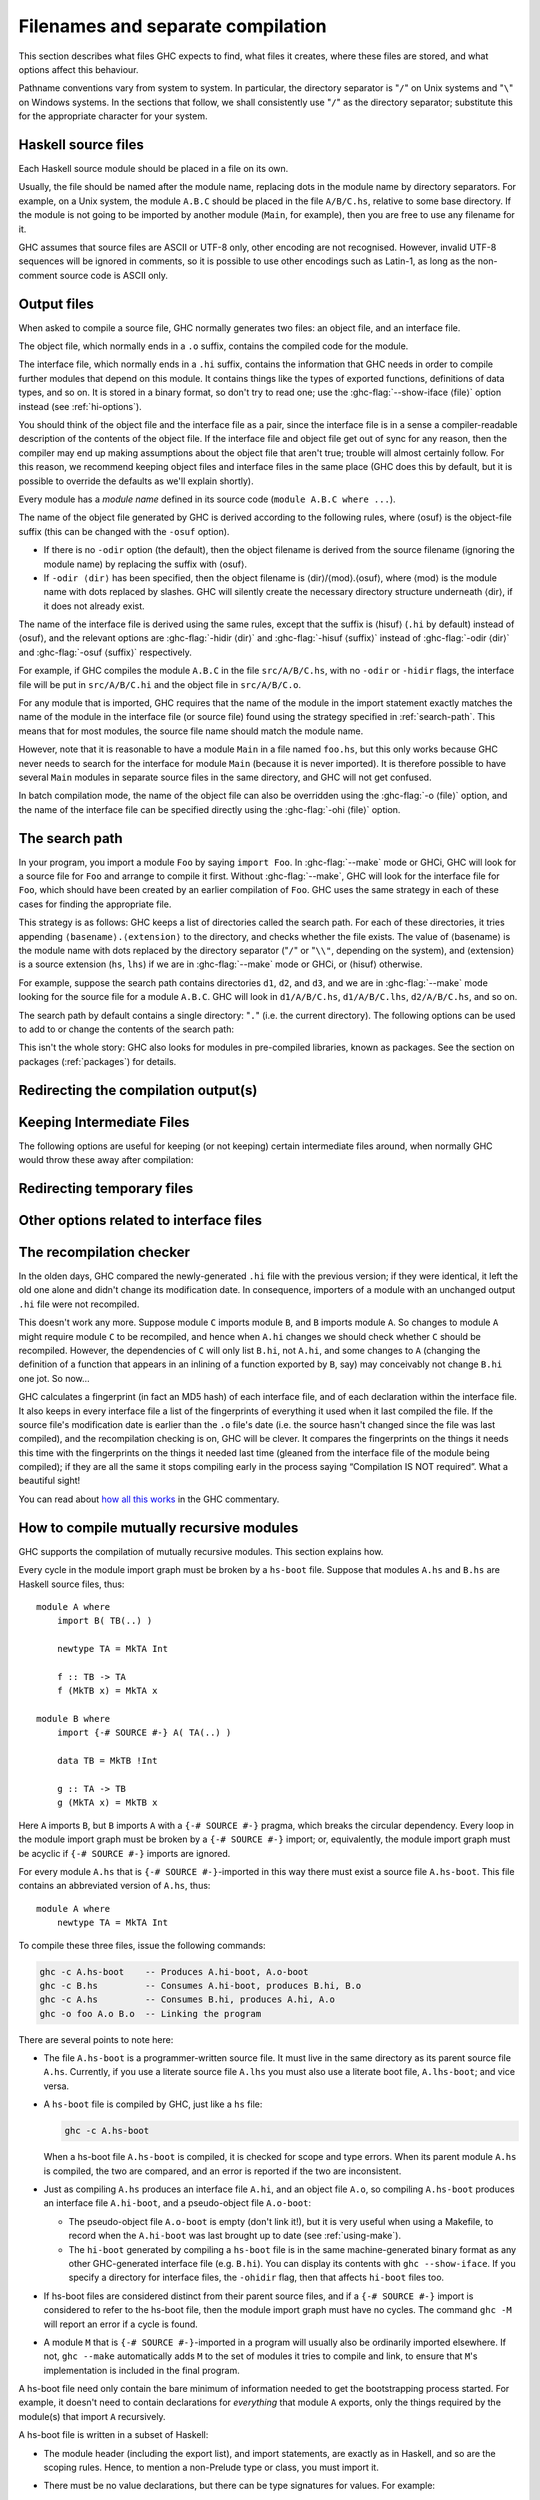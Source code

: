 .. _separate-compilation:

Filenames and separate compilation
==================================

.. index::
   single: separate compilation
   single: recompilation checker
   single: make and recompilation

This section describes what files GHC expects to find, what files it
creates, where these files are stored, and what options affect this
behaviour.

Pathname conventions vary from system to system. In particular, the
directory separator is "``/``" on Unix systems and "``\``" on
Windows systems. In the sections that follow, we shall consistently use
"``/``" as the directory separator; substitute this for the
appropriate character for your system.

.. _source-files:

Haskell source files
--------------------

.. index::
   single: file names; of source files

Each Haskell source module should be placed in a file on its own.

Usually, the file should be named after the module name, replacing dots
in the module name by directory separators. For example, on a Unix
system, the module ``A.B.C`` should be placed in the file ``A/B/C.hs``,
relative to some base directory. If the module is not going to be
imported by another module (``Main``, for example), then you are free to
use any filename for it.

.. index::
   single: Unicode
   single: UTF-8
   single: ASCII
   single: Latin-1
   single: encodings; of source files

GHC assumes that source files are ASCII or UTF-8 only, other
encoding are not recognised. However, invalid UTF-8 sequences
will be ignored in comments, so it is possible to use other encodings
such as Latin-1, as long as the non-comment source code is ASCII
only.

.. _output-files:

Output files
------------

.. index::
   single: interface files
   single: .hi files
   single: object files
   single: .o files

When asked to compile a source file, GHC normally generates two files:
an object file, and an interface file.

The object file, which normally ends in a ``.o`` suffix, contains the
compiled code for the module.

The interface file, which normally ends in a ``.hi`` suffix, contains the
information that GHC needs in order to compile further modules that depend on
this module. It contains things like the types of exported functions,
definitions of data types, and so on. It is stored in a binary format, so don't
try to read one; use the :ghc-flag:`--show-iface ⟨file⟩` option instead (see
:ref:`hi-options`).

You should think of the object file and the interface file as a pair,
since the interface file is in a sense a compiler-readable description
of the contents of the object file. If the interface file and object
file get out of sync for any reason, then the compiler may end up making
assumptions about the object file that aren't true; trouble will almost
certainly follow. For this reason, we recommend keeping object files and
interface files in the same place (GHC does this by default, but it is
possible to override the defaults as we'll explain shortly).

Every module has a *module name* defined in its source code
(``module A.B.C where ...``).

The name of the object file generated by GHC is derived according to the
following rules, where ⟨osuf⟩ is the object-file suffix (this can be
changed with the ``-osuf`` option).

-  If there is no ``-odir`` option (the default), then the object
   filename is derived from the source filename (ignoring the module
   name) by replacing the suffix with ⟨osuf⟩.

-  If ``-odir ⟨dir⟩`` has been specified, then the object filename is
   ⟨dir⟩/⟨mod⟩.⟨osuf⟩, where ⟨mod⟩ is the module name with dots replaced
   by slashes. GHC will silently create the necessary directory
   structure underneath ⟨dir⟩, if it does not already exist.

The name of the interface file is derived using the same rules, except that the
suffix is ⟨hisuf⟩ (``.hi`` by default) instead of ⟨osuf⟩, and the relevant
options are :ghc-flag:`-hidir ⟨dir⟩` and :ghc-flag:`-hisuf ⟨suffix⟩` instead of
:ghc-flag:`-odir ⟨dir⟩` and :ghc-flag:`-osuf ⟨suffix⟩` respectively.

For example, if GHC compiles the module ``A.B.C`` in the file
``src/A/B/C.hs``, with no ``-odir`` or ``-hidir`` flags, the interface
file will be put in ``src/A/B/C.hi`` and the object file in
``src/A/B/C.o``.

For any module that is imported, GHC requires that the name of the
module in the import statement exactly matches the name of the module in
the interface file (or source file) found using the strategy specified
in :ref:`search-path`. This means that for most modules, the source file
name should match the module name.

However, note that it is reasonable to have a module ``Main`` in a file
named ``foo.hs``, but this only works because GHC never needs to search
for the interface for module ``Main`` (because it is never imported). It
is therefore possible to have several ``Main`` modules in separate
source files in the same directory, and GHC will not get confused.

In batch compilation mode, the name of the object file can also be overridden
using the :ghc-flag:`-o ⟨file⟩` option, and the name of the interface file can
be specified directly using the :ghc-flag:`-ohi ⟨file⟩` option.

.. _search-path:

The search path
---------------

.. index::
   single: search path
   single: interface files, finding them
   single: finding interface files

In your program, you import a module ``Foo`` by saying ``import Foo``.
In :ghc-flag:`--make` mode or GHCi, GHC will look for a source file for ``Foo``
and arrange to compile it first. Without :ghc-flag:`--make`, GHC will look for
the interface file for ``Foo``, which should have been created by an
earlier compilation of ``Foo``. GHC uses the same strategy in each of
these cases for finding the appropriate file.

This strategy is as follows: GHC keeps a list of directories called the
search path. For each of these directories, it tries appending
``⟨basename⟩.⟨extension⟩`` to the directory, and checks whether the
file exists. The value of ⟨basename⟩ is the module name with dots
replaced by the directory separator ("``/``" or "``\\"``, depending on the
system), and ⟨extension⟩ is a source extension (``hs``, ``lhs``) if we
are in :ghc-flag:`--make` mode or GHCi, or ⟨hisuf⟩ otherwise.

For example, suppose the search path contains directories ``d1``,
``d2``, and ``d3``, and we are in :ghc-flag:`--make` mode looking for the source
file for a module ``A.B.C``. GHC will look in ``d1/A/B/C.hs``,
``d1/A/B/C.lhs``, ``d2/A/B/C.hs``, and so on.

The search path by default contains a single directory: "``.``" (i.e. the
current directory). The following options can be used to add to or change the
contents of the search path:

.. ghc-flag:: -i⟨dir⟩[:⟨dir⟩]*
    :shortdesc: add ⟨dir⟩, ⟨dir2⟩, etc. to import path
    :type: dynamic
    :category: search-path

    .. index::
       single: search path; source code

    This flag appends a colon-separated list of ``dirs`` to
    the search path.

.. ghc-flag:: -i
    :shortdesc: Empty the import directory list
    :type: dynamic
    :category: search-path

    resets the search path back to nothing.

This isn't the whole story: GHC also looks for modules in pre-compiled
libraries, known as packages. See the section on packages
(:ref:`packages`) for details.

.. _options-output:

Redirecting the compilation output(s)
-------------------------------------

.. index::
   single: output-directing options
   single: redirecting compilation output

.. ghc-flag:: -o ⟨file⟩
    :shortdesc: set output filename
    :type: dynamic
    :category:

    GHC's compiled output normally goes into a ``.hc``, ``.o``, etc.,
    file, depending on the last-run compilation phase. The option
    ``-o file`` re-directs the output of that last-run phase to ⟨file⟩.

    .. note::
       This “feature” can be counterintuitive: ``ghc -C -o foo.o foo.hs``
       will put the intermediate C code in the file ``foo.o``, name
       notwithstanding!

    This option is most often used when creating an executable file, to
    set the filename of the executable. For example:

    .. code-block:: none

        ghc -o prog --make Main

    will compile the program starting with module ``Main`` and put the
    executable in the file ``prog``.

    Note: on Windows, if the result is an executable file, the extension
    "``.exe``" is added if the specified filename does not already have
    an extension. Thus

    .. code-block:: none

        ghc -o foo Main.hs

    will compile and link the module ``Main.hs``, and put the resulting
    executable in ``foo.exe`` (not ``foo``).

    If you use ``ghc --make`` and you don't use the ``-o``, the name GHC
    will choose for the executable will be based on the name of the file
    containing the module ``Main``. Note that with GHC the ``Main``
    module doesn't have to be put in file ``Main.hs``. Thus both

    .. code-block:: none

        ghc --make Prog

    and

    .. code-block:: none

        ghc --make Prog.hs

    will produce ``Prog`` (or ``Prog.exe`` if you are on Windows).

.. ghc-flag:: -odir ⟨dir⟩
    :shortdesc: set directory for object files
    :type: dynamic
    :category:

    Redirects object files to directory ⟨dir⟩. For example:

    .. code-block:: none

        $ ghc -c parse/Foo.hs parse/Bar.hs gurgle/Bumble.hs -odir `uname -m`

    The object files, ``Foo.o``, ``Bar.o``, and ``Bumble.o`` would be
    put into a subdirectory named after the architecture of the
    executing machine (``x86``, ``mips``, etc).

    Note that the ``-odir`` option does *not* affect where the interface
    files are put; use the ``-hidir`` option for that. In the above
    example, they would still be put in ``parse/Foo.hi``,
    ``parse/Bar.hi``, and ``gurgle/Bumble.hi``.

.. ghc-flag:: -ohi ⟨file⟩
    :shortdesc: set the filename in which to put the interface
    :type: dynamic
    :category:

    The interface output may be directed to another file
    ``bar2/Wurble.iface`` with the option ``-ohi bar2/Wurble.iface``
    (not recommended).

    .. warning::
       If you redirect the interface file somewhere that GHC can't
       find it, then the recompilation checker may get confused (at the
       least, you won't get any recompilation avoidance). We recommend
       using a combination of ``-hidir`` and ``-hisuf`` options instead, if
       possible.

    To avoid generating an interface at all, you could use this option
    to redirect the interface into the bit bucket: ``-ohi /dev/null``,
    for example.

.. ghc-flag:: -hidir ⟨dir⟩
    :shortdesc: set directory for interface files
    :type: dynamic
    :category:

    Redirects all generated interface files into ⟨dir⟩, instead of the
    default.

.. ghc-flag:: -stubdir ⟨dir⟩
    :shortdesc: redirect FFI stub files
    :type: dynamic
    :category:

    Redirects all generated FFI stub files into ⟨dir⟩. Stub files are
    generated when the Haskell source contains a ``foreign export`` or
    ``foreign import "&wrapper"`` declaration (see
    :ref:`foreign-export-ghc`). The ``-stubdir`` option behaves in
    exactly the same way as ``-odir`` and ``-hidir`` with respect to
    hierarchical modules.

.. ghc-flag:: -dumpdir ⟨dir⟩
    :shortdesc: redirect dump files
    :type: dynamic
    :category:

    Redirects all dump files into ⟨dir⟩. Dump files are generated when
    ``-ddump-to-file`` is used with other ``-ddump-*`` flags.

.. ghc-flag:: -outputdir ⟨dir⟩
    :shortdesc: set output directory
    :type: dynamic
    :category:

    The ``-outputdir`` option is shorthand for the combination of
    :ghc-flag:`-odir ⟨dir⟩`, :ghc-flag:`-hidir ⟨dir⟩`, :ghc-flag:`-stubdir
    ⟨dir⟩` and :ghc-flag:`-dumpdir ⟨dir⟩`.

.. ghc-flag:: -osuf ⟨suffix⟩
    :shortdesc: set the output file suffix
    :type: dynamic
    :category:

    The ``-osuf`` ⟨suffix⟩ will change the ``.o`` file suffix for object
    files to whatever you specify. We use this when compiling libraries,
    so that objects for the profiling versions of the libraries don't
    clobber the normal ones.

.. ghc-flag:: -hisuf ⟨suffix⟩
    :shortdesc: set the suffix to use for interface files
    :type: dynamic
    :category:

    Similarly, the ``-hisuf`` ⟨suffix⟩ will change the ``.hi`` file
    suffix for non-system interface files (see :ref:`hi-options`).

    The ``-hisuf``/``-osuf`` game is particularly useful if you want to
    compile a program both with and without profiling, in the same
    directory. You can say:

    .. code-block:: none

        ghc ...

    to get the ordinary version, and

    .. code-block:: none

        ghc ... -osuf prof.o -hisuf prof.hi -prof -fprof-auto

    to get the profiled version.


.. ghc-flag:: -hcsuf ⟨suffix⟩
    :shortdesc: set the suffix to use for intermediate C files
    :type: dynamic
    :category:

    Finally, the option ``-hcsuf`` ⟨suffix⟩ will change the ``.hc`` file
    suffix for compiler-generated intermediate C files.

.. _keeping-intermediates:

Keeping Intermediate Files
--------------------------

.. index::
   single: intermediate files, saving
   single: .hc files, saving
   single: .ll files, saving
   single: .s files, saving

The following options are useful for keeping (or not keeping) certain
intermediate files around, when normally GHC would throw these away after
compilation:

.. ghc-flag:: -keep-hc-file
              -keep-hc-files
    :shortdesc: Retain intermediate ``.hc`` files.
    :type: dynamic
    :category: keep-intermediates

    Keep intermediate ``.hc`` files when doing ``.hs``-to-``.o``
    compilations via :ref:`C <c-code-gen>` (Note: ``.hc`` files are only
    generated by :ref:`unregisterised <unreg>` compilers).

.. ghc-flag:: -keep-hi-files
    :shortdesc: Retain intermediate ``.hi`` files (the default).
    :type: dynamic
    :reverse: -no-keep-hi-files
    :category: keep-intermediates

    .. index::
       single: temporary files; keeping

    Keep intermediate ``.hi`` files. This is the default. You may use
    ``-no-keep-hi-files`` if you are not interested in the ``.hi`` files.

.. ghc-flag:: -keep-hscpp-file
              -keep-hscpp-files
    :shortdesc: Retain intermediate ``.hscpp`` files.
    :type: dynamic
    :category: keep-intermediates

    .. index::
       single: temporary files; keeping

    Keep the output of the ``CPP`` pre-processor phase as ``.hscpp`` files.
    A ``.hscpp`` file is only created, if a module gets compiled and uses the
    C pre-processor.

.. ghc-flag:: -keep-llvm-file
              -keep-llvm-files
    :shortdesc: Retain intermediate LLVM ``.ll`` files.
        Implies :ghc-flag:`-fllvm`.
    :type: dynamic
    :category: keep-intermediates

    :implies: :ghc-flag:`-fllvm`

    Keep intermediate ``.ll`` files when doing ``.hs``-to-``.o``
    compilations via :ref:`LLVM <llvm-code-gen>` (Note: ``.ll`` files
    aren't generated when using the native code generator, you may need
    to use :ghc-flag:`-fllvm` to force them to be produced).

.. ghc-flag:: -keep-o-files
    :shortdesc: Retain intermediate ``.o`` files (the default).
    :type: dynamic
    :reverse: -no-keep-o-files
    :category: keep-intermediates

    .. index::
       single: temporary files; keeping

    Keep intermediate ``.o`` files. This is the default. You may use
    ``-no-keep-o-files`` if you are not interested in the ``.o`` files.

.. ghc-flag:: -keep-s-file
              -keep-s-files
    :shortdesc: Retain intermediate ``.s`` files.
    :type: dynamic
    :category: keep-intermediates

    Keep intermediate ``.s`` files.

.. ghc-flag:: -keep-tmp-files
    :shortdesc: Retain all intermediate temporary files.
    :type: dynamic
    :category: keep-intermediates

    .. index::
       single: temporary files; keeping

    Instructs the GHC driver not to delete any of its temporary files,
    which it normally keeps in ``/tmp`` (or possibly elsewhere; see
    :ref:`temp-files`). Running GHC with ``-v`` will show you what
    temporary files were generated along the way.

.. _temp-files:

Redirecting temporary files
---------------------------

.. index::
   single: temporary files; redirecting

.. ghc-flag:: -tmpdir ⟨dir⟩
    :shortdesc: set the directory for temporary files
    :type: dynamic
    :category: temp-files

    If you have trouble because of running out of space in ``/tmp`` (or
    wherever your installation thinks temporary files should go), you
    may use the :ghc-flag:`-tmpdir ⟨dir⟩` option option to specify an
    alternate directory. For example, ``-tmpdir .`` says to put temporary files
    in the current working directory.

    .. index::
        single: TMPDIR environment variable

    Alternatively, use your :envvar:`TMPDIR` environment variable. Set it to the
    name of the directory where temporary files should be put. GCC and other
    programs will honour the :envvar:`TMPDIR` variable as well.

.. _hi-options:

Other options related to interface files
----------------------------------------

.. index::
   single: interface files, options

.. ghc-flag:: -ddump-hi
    :shortdesc: Dump the new interface to stdout
    :type: dynamic
    :category: interface-files

    Dumps the new interface to standard output.

.. ghc-flag:: -ddump-hi-diffs
    :shortdesc: Show the differences vs. the old interface
    :type: dynamic
    :category: interface-files

    The compiler does not overwrite an existing ``.hi`` interface file
    if the new one is the same as the old one; this is friendly to
    :command:`make`. When an interface does change, it is often enlightening to
    be informed. The :ghc-flag:`-ddump-hi-diffs` option will make GHC report the
    differences between the old and new ``.hi`` files.

.. ghc-flag:: -ddump-minimal-imports
    :shortdesc: Dump a minimal set of imports
    :type: dynamic
    :category: interface-files

    Dump to the file :file:`{M}.imports` (where ⟨M⟩ is the name of the module
    being compiled) a "minimal" set of import declarations. The
    directory where the ``.imports`` files are created can be controlled
    via the :ghc-flag:`-dumpdir ⟨dir⟩` option.

    You can safely replace all the import declarations in :file:`{M}.hs` with
    those found in its respective ``.imports`` file. Why would you want
    to do that? Because the "minimal" imports (a) import everything
    explicitly, by name, and (b) import nothing that is not required. It
    can be quite painful to maintain this property by hand, so this flag
    is intended to reduce the labour.

.. ghc-flag:: --show-iface ⟨file⟩
    :shortdesc: See :ref:`modes`.
    :type: mode
    :category: interface-files

    where ⟨file⟩ is the name of an interface file, dumps the contents of
    that interface in a human-readable format. See :ref:`modes`.

.. _recomp:

The recompilation checker
-------------------------

.. index::
   single: recompilation checker

.. ghc-flag:: -fforce-recomp
    :shortdesc: Turn off recompilation checking. This is implied by any
        ``-ddump-X`` option when compiling a single file
        (i.e. when using :ghc-flag:`-c`).
    :type: dynamic
    :reverse: -fno-force-recomp
    :category: recompilation

    Turn off recompilation checking (which is on by default).
    Recompilation checking normally stops compilation early, leaving an
    existing ``.o`` file in place, if it can be determined that the
    module does not need to be recompiled.

.. ghc-flag:: -fignore-optim-changes
    :shortdesc: Do not recompile modules just to match changes to
        optimisation flags. This is especially useful for avoiding
        recompilation when using GHCi, and is enabled by default for
        GHCi.
    :type: dynamic
    :reverse: -fno-ignore-optim-changes
    :category: recompilation

.. ghc-flag:: -fignore-hpc-changes
    :shortdesc: Do not recompile modules just to match changes to
        HPC flags. This is especially useful for avoiding recompilation
        when using GHCi, and is enabled by default for GHCi.
    :type: dynamic
    :reverse: -fno-ignore-hpc-changes
    :category: recompilation

In the olden days, GHC compared the newly-generated ``.hi`` file with
the previous version; if they were identical, it left the old one alone
and didn't change its modification date. In consequence, importers of a
module with an unchanged output ``.hi`` file were not recompiled.

This doesn't work any more. Suppose module ``C`` imports module ``B``,
and ``B`` imports module ``A``. So changes to module ``A`` might require
module ``C`` to be recompiled, and hence when ``A.hi`` changes we should
check whether ``C`` should be recompiled. However, the dependencies of
``C`` will only list ``B.hi``, not ``A.hi``, and some changes to ``A``
(changing the definition of a function that appears in an inlining of a
function exported by ``B``, say) may conceivably not change ``B.hi`` one
jot. So now…

GHC calculates a fingerprint (in fact an MD5 hash) of each interface
file, and of each declaration within the interface file. It also keeps
in every interface file a list of the fingerprints of everything it used
when it last compiled the file. If the source file's modification date
is earlier than the ``.o`` file's date (i.e. the source hasn't changed
since the file was last compiled), and the recompilation checking is on,
GHC will be clever. It compares the fingerprints on the things it needs
this time with the fingerprints on the things it needed last time
(gleaned from the interface file of the module being compiled); if they
are all the same it stops compiling early in the process saying
“Compilation IS NOT required”. What a beautiful sight!

You can read about `how all this
works <http://ghc.haskell.org/trac/ghc/wiki/Commentary/Compiler/RecompilationAvoidance>`__
in the GHC commentary.

.. _mutual-recursion:

How to compile mutually recursive modules
-----------------------------------------

.. index::
   single: module system, recursion
   single: recursion, between modules

GHC supports the compilation of mutually recursive modules. This section
explains how.

Every cycle in the module import graph must be broken by a ``hs-boot``
file. Suppose that modules ``A.hs`` and ``B.hs`` are Haskell source
files, thus: ::

    module A where
        import B( TB(..) )

        newtype TA = MkTA Int

        f :: TB -> TA
        f (MkTB x) = MkTA x

    module B where
        import {-# SOURCE #-} A( TA(..) )

        data TB = MkTB !Int

        g :: TA -> TB
        g (MkTA x) = MkTB x

.. index::
   single: ``hs-boot`` files
   single: importing, ``hi-boot`` files

Here ``A`` imports ``B``, but ``B`` imports ``A`` with a
``{-# SOURCE #-}`` pragma, which breaks the circular dependency. Every
loop in the module import graph must be broken by a ``{-# SOURCE #-}``
import; or, equivalently, the module import graph must be acyclic if
``{-# SOURCE #-}`` imports are ignored.

For every module ``A.hs`` that is ``{-# SOURCE #-}``-imported in this
way there must exist a source file ``A.hs-boot``. This file contains an
abbreviated version of ``A.hs``, thus: ::

    module A where
        newtype TA = MkTA Int

To compile these three files, issue the following commands:

.. code-block:: none

      ghc -c A.hs-boot    -- Produces A.hi-boot, A.o-boot
      ghc -c B.hs         -- Consumes A.hi-boot, produces B.hi, B.o
      ghc -c A.hs         -- Consumes B.hi, produces A.hi, A.o
      ghc -o foo A.o B.o  -- Linking the program

There are several points to note here:

-  The file ``A.hs-boot`` is a programmer-written source file. It must
   live in the same directory as its parent source file ``A.hs``.
   Currently, if you use a literate source file ``A.lhs`` you must also
   use a literate boot file, ``A.lhs-boot``; and vice versa.

-  A ``hs-boot`` file is compiled by GHC, just like a ``hs`` file:

   .. code-block:: none

         ghc -c A.hs-boot

   When a hs-boot file ``A.hs-boot`` is compiled, it is checked for
   scope and type errors. When its parent module ``A.hs`` is compiled,
   the two are compared, and an error is reported if the two are
   inconsistent.

-  Just as compiling ``A.hs`` produces an interface file ``A.hi``, and
   an object file ``A.o``, so compiling ``A.hs-boot`` produces an
   interface file ``A.hi-boot``, and a pseudo-object file ``A.o-boot``:

   -  The pseudo-object file ``A.o-boot`` is empty (don't link it!), but
      it is very useful when using a Makefile, to record when the
      ``A.hi-boot`` was last brought up to date (see :ref:`using-make`).

   -  The ``hi-boot`` generated by compiling a ``hs-boot`` file is in
      the same machine-generated binary format as any other
      GHC-generated interface file (e.g. ``B.hi``). You can display its
      contents with ``ghc --show-iface``. If you specify a directory for
      interface files, the ``-ohidir`` flag, then that affects ``hi-boot`` files
      too.

-  If hs-boot files are considered distinct from their parent source
   files, and if a ``{-# SOURCE #-}`` import is considered to refer to
   the hs-boot file, then the module import graph must have no cycles.
   The command ``ghc -M`` will report an error if a cycle is found.

-  A module ``M`` that is ``{-# SOURCE #-}``\-imported in a program will
   usually also be ordinarily imported elsewhere. If not, ``ghc --make``
   automatically adds ``M`` to the set of modules it tries to compile
   and link, to ensure that ``M``\'s implementation is included in the
   final program.

A hs-boot file need only contain the bare minimum of information needed
to get the bootstrapping process started. For example, it doesn't need
to contain declarations for *everything* that module ``A`` exports, only
the things required by the module(s) that import ``A`` recursively.

A hs-boot file is written in a subset of Haskell:

-  The module header (including the export list), and import statements,
   are exactly as in Haskell, and so are the scoping rules. Hence, to
   mention a non-Prelude type or class, you must import it.

-  There must be no value declarations, but there can be type signatures
   for values. For example: ::

        double :: Int -> Int

-  Fixity declarations are exactly as in Haskell.

-  Vanilla type synonym declarations are exactly as in Haskell.

-  Open type and data family declarations are exactly as in Haskell.

-  A closed type family may optionally omit its equations, as in the
   following example: ::

        type family ClosedFam a where ..

   The ``..`` is meant literally -- you should write two dots in your
   file. Note that the ``where`` clause is still necessary to
   distinguish closed families from open ones. If you give any equations
   of a closed family, you must give all of them, in the same order as
   they appear in the accompanying Haskell file.

-  A data type declaration can either be given in full, exactly as in
   Haskell, or it can be given abstractly, by omitting the '=' sign and
   everything that follows. For example: ::

        data T a b

   In a *source* program this would declare TA to have no constructors
   (a GHC extension: see :ref:`nullary-types`), but in an hi-boot file
   it means "I don't know or care what the constructors are". This is
   the most common form of data type declaration, because it's easy to
   get right. You *can* also write out the constructors but, if you do
   so, you must write it out precisely as in its real definition.

   If you do not write out the constructors, you may need to give a kind
   annotation (:ref:`kinding`), to tell GHC the kind of the type
   variable, if it is not "\*". (In source files, this is worked out
   from the way the type variable is used in the constructors.) For
   example: ::

        data R (x :: * -> *) y

   You cannot use ``deriving`` on a data type declaration; write an
   ``instance`` declaration instead.

-  Class declarations is exactly as in Haskell, except that you may not
   put default method declarations. You can also omit all the
   superclasses and class methods entirely; but you must either omit
   them all or put them all in.

-  You can include instance declarations just as in Haskell; but omit
   the "where" part.

-  The default role for abstract datatype parameters is now
   representational. (An abstract datatype is one with no constructors
   listed.) To get another role, use a role annotation. (See
   :ref:`roles`.)

.. _module-signatures:

Module signatures
-----------------

.. index::
     single: signature files; Backpack; hsig files

GHC 8.2 supports module signatures (``hsig`` files), which allow you to
write a signature in place of a module implementation, deferring the
choice of implementation until a later point in time.  This feature is
not intended to be used without `Cabal
<http://www.haskell.org/cabal/>`__; this manual entry will focus
on the syntax and semantics of signatures.

To start with an example, suppose you had a module ``A`` which made use of some
string operations.  Using normal module imports, you would only
be able to pick a particular implementation of strings::

    module Str where
        type Str = String

        empty :: Str
        empty = ""

        toString :: Str -> String
        toString s = s

    module A where
        import Str
        z = toString empty

By replacing ``Str.hs`` with a signature ``Str.hsig``, ``A`` (and
any other modules in this package) are now parametrized by
a string implementation::

    signature Str where
        data Str
        empty :: Str
        toString :: Str -> String

We can typecheck ``A`` against this signature, or we can instantiate
``Str`` with a module that provides the following declarations.  Refer
to Cabal's documentation for a more in-depth discussion on how to
instantiate signatures.

Module signatures actually consist of two closely related features:

- The ability to define an ``hsig`` file, containing type definitions
  and type signature for values which can be used by modules that
  import the signature, and must be provided by the eventual
  implementing module, and

- The ability to *inherit* required signatures from packages we
  depend upon, combining the signatures into a single merged
  signature which reflects the requirements of any locally defined
  signature, as well as the requirements of our dependencies.

A signature file is denoted by an ``hsig`` file; every required
signature must have an ``hsig`` file (even if it is an empty one),
including required signatures inherited from dependencies.  Signatures
can be imported using an ordinary ``import Sig`` declaration.

``hsig`` files are written in a variant of Haskell similar
to ``hs-boot`` files, but with some slight changes:

- The header of a signature is ``signature A where ...`` (instead
  of the usual ``module A where ...``).

- Import statements and scoping rules are exactly as in Haskell.
  To mention a non-Prelude type or class, you must import it.

- Unlike regular modules, the defined entities of
  a signature include not only those written in the local
  ``hsig`` file, but also those from inherited signatures
  (as inferred from the :ghc-flag:`-package-id ⟨unit-id⟩` flags).
  These entities are not considered in scope when typechecking
  the local ``hsig`` file, but are available for import by
  any module or signature which imports the signature.  The
  one exception to this rule is the export list, described
  below.

  If a declaration occurs in multiple inherited signatures,
  they will be *merged* together.  For values, we require
  that the types from both signatures match exactly; however,
  other declarations may merge in more interesting ways.
  The merging operation in these cases has the effect of
  textually replacing all occurrences of the old name with
  a reference to the new, merged declaration.  For example,
  if we have the following two signatures::

    signature A where
        data T
        f :: T -> T

    signature A where
        data T = MkT
        g :: T

  the resulting merged signature would be::

    signature A where
        data T = MkT
        f :: T -> T
        g :: T

- If no export list is provided for a signature, the exports of
  a signature are all of its defined entities merged with the
  exports of all inherited signatures.

  If you want to reexport an entity from a signature, you must
  also include a ``module SigName`` export, so that all of the
  entities defined in the signature are exported.  For example,
  the following module exports both ``f`` and ``Int`` from
  ``Prelude``::

    signature A(module A, Int) where
        import Prelude (Int)
        f :: Int

  Reexports merge with local declarations; thus, the signature above
  would successfully merge with::

    signature A where
        data Int

  The only permissible implementation of such a signature is a module
  which reexports precisely the same entity::

    module A (f, Int) where
        import Prelude (Int)
        f = 2 :: Int

  Conversely, any entity requested by a signature can be provided
  by a reexport from the implementing module.  This is different from
  ``hs-boot`` files, which require every entity to be defined
  locally in the implementing module.

- GHC has experimental support for *signature thinning*, which is used
  when a signature has an explicit export list without a module export of the
  signature itself.  In this case, the export list applies to the final export
  list *after* merging, in particular, you may refer to entities which are not
  declared in the body of the local ``hsig`` file.

  The semantics in this case is that the set of required entities is defined
  exclusively by its exports; if an entity is not mentioned in the export list,
  it is not required.  The motivation behind this feature is to allow a library
  author to provide an omnibus signature containing the type of every function
  someone might want to use, while a client thins down the exports to the ones
  they actually require.  For example, supposing that you have inherited a
  signature for strings, you might write a local signature of this form, listing
  only the entities that you need::

    signature Str (Str, empty, append, concat) where
        -- empty

  A few caveats apply here.  First, it is illegal to export an entity
  which refers to a locally defined type which itself is not exported
  (GHC will report an error in this case).  Second, signatures which
  come from dependencies which expose modules cannot be thinned in this
  way (after all, the dependency itself may need the entity); these
  requirements are unconditionally exported.  Finally, any module
  reexports must refer to modules imported by the local signature
  (even if an inherited signature exported the module).

  We may change the syntax and semantics of this feature in the future.

- The declarations and types from signatures of dependencies
  that will be merged in are not in scope when type checking
  an ``hsig`` file.  To refer to any such type, you must
  declare it yourself::

    -- OK, assuming we inherited an A that defines T
    signature A (T) where
        -- empty

    -- Not OK
    signature A (T, f) where
        f :: T -> T

    -- OK
    signature A (T, f) where
        data T
        f :: T -> T

- There must be no value declarations, but there can be type signatures
  for values.  For example, we might define the signature::

        signature A where
            double :: Int -> Int

  A module implementing ``A`` would have to export the function
  ``double`` with a type definitionally equal to the signature.
  Note that this means you can't implement ``double`` using
  a polymorphic function ``double :: Num a => a -> a``.

  Note that signature matching does check if *fixity* matches, so be
  sure specify fixity of ordinary identifiers if you intend to use them
  with backticks.

- Fixity, type synonym, open type/data family declarations
  are permitted as in normal Haskell.

- Closed type family declarations are permitted as in normal
  Haskell.  They can also be given abstractly, as in the
  following example::

    type family ClosedFam a where ..

  The ``..`` is meant literally -- you should write two dots in
  your file.  The ``where`` clause distinguishes closed families
  from open ones.

- A data type declaration can either be given in full, exactly
  as in Haskell, or it can be given abstractly, by omitting the '='
  sign and everything that follows.  For example: ::

        signature A where
            data T a b

  Abstract data types can be implemented not only with data
  declarations, but also newtypes and type synonyms (with the
  restriction that a type synonym must be fully eta-reduced,
  e.g., ``type T = ...`` to be accepted.)  For example,
  the following are all valid implementations of the T above::

        -- Algebraic data type
        data T a b = MkT a b

        -- Newtype
        newtype T a b = MkT (a, b)

        -- Type synonym
        data T2 a b = MkT2 a a b b
        type T = T2

  Data type declarations merge only with other data type
  declarations which match exactly, except abstract data,
  which can merge with ``data``, ``newtype`` or ``type``
  declarations.  Merges with type synonyms are especially useful:
  suppose you are using a package of strings which has left the type of
  characters in the string unspecified::

        signature Str where
            data Str
            data Elem
            head :: Str -> Elem

  If you locally define a signature which specifies
  ``type Elem = Char``, you can now use ``head`` from the
  inherited signature as if it returned a ``Char``.

  If you do not write out the constructors, you may need to give a kind to tell
  GHC what the kinds of the type variables are, if they are not the default
  ``*``.  Unlike regular data type declarations, the return kind of an
  abstract data declaration can be anything (in which case it probably
  will be implemented using a type synonym.)  This can be used
  to allow compile-time representation polymorphism (as opposed to
  `run-time representation polymorphism <#runtime-rep>`__),
  as in this example::

        signature Number where
            import GHC.Types
            data Rep :: RuntimeRep
            data Number :: TYPE Rep
            plus :: Number -> Number -> Number

  Roles of type parameters are subject to the subtyping
  relation ``phantom < representational < nominal``: for example,
  an abstract type with a nominal type parameter can be implemented
  using a concrete type with a representational type parameter.
  Merging respects this subtyping relation (e.g., ``nominal``
  merged with ``representational`` is ``representational``.)
  Roles in signatures default to ``nominal``, which gives maximum
  flexibility on the implementor's side.  You should only need to
  give an explicit role annotation if a client of the signature
  would like to coerce the abstract type in a type parameter (in which case you
  should specify ``representational`` explicitly.)  Unlike
  regular data types, we do *not* assume that abstract
  data types are representationally injective: if we have
  ``Coercible (T a) (T b)``, and ``T`` has role ``nominal``,
  this does not imply that ``a ~ b``.

- A class declarations can either be abstract or concrete.  An
  abstract class is one with no superclasses or class methods::

    signature A where
        class Key k

  It can be implemented in any way, with any set of superclasses
  and methods; however, modules depending on an abstract class
  are not permitted to define instances (as of GHC 8.2, this
  restriction is not checked, see :ghc-ticket:`13086`.)
  These declarations can be implemented by type synonyms
  of kind ``Constraint``; this can be useful if you want to parametrize
  over a constraint in functions.  For example, with the
  ``ConstraintKinds`` extension, this type synonym is a valid
  implementation of the signature above::

    module A where
        type Key = Eq

  A concrete class specifies its superclasses, methods,
  default method signatures (but not their implementations)
  and a ``MINIMAL`` pragma.  Unlike regular Haskell classes,
  you don't have to explicitly declare a default for a method
  to make it optional vis-a-vis the ``MINIMAL`` pragma.

  When merging class declarations, we require that the superclasses
  and methods match exactly; however, ``MINIMAL`` pragmas are logically
  ORed together, and a method with a default signature will merge
  successfully against one that does not.

- You can include instance declarations as in Haskell; just omit the
  "where" part.  An instance declaration need not be implemented directly;
  if an instance can be derived based on instances in the environment,
  it is considered implemented.  For example, the following signature::

    signature A where
        data Str
        instance Eq Str

  is considered implemented by the following module, since there
  are instances of ``Eq`` for ``[]`` and ``Char`` which can be combined
  to form an instance ``Eq [Char]``::

    module A where
        type Str = [Char]

  Unlike other declarations, for which only the entities declared
  in a signature file are brought into scope, instances from the
  implementation are always brought into scope, even if they were
  not declared in the signature file.  This means that a module may
  typecheck against a signature, but not against a matching
  implementation.  You can avoid situations like this by never
  defining orphan instances inside a package that has signatures.

  Instance declarations are only merged if their heads are exactly
  the same, so it is possible to get into a situation where GHC
  thinks that instances in a signature are overlapping, even if
  they are implemented in a non-overlapping way.  If this is
  giving you problems give us a shout.

- Any orphan instances which are brought into scope by an import
  from a signature are unconditionally considered in scope, even
  if the eventual implementing module doesn't actually import the
  same orphans.

Known limitations:

- Pattern synonyms are not supported.

- Algebraic data types specified in a signature cannot be implemented using
  pattern synonyms.  See :ghc-ticket:`12717`

.. _using-make:

Using ``make``
--------------

.. index::
   single: make; building programs with

It is reasonably straightforward to set up a ``Makefile`` to use with
GHC, assuming you name your source files the same as your modules. Thus:

.. code-block:: makefile

    HC      = ghc
    HC_OPTS = -cpp $(EXTRA_HC_OPTS)

    SRCS = Main.lhs Foo.lhs Bar.lhs
    OBJS = Main.o   Foo.o   Bar.o

    .SUFFIXES : .o .hs .hi .lhs .hc .s

    cool_pgm : $(OBJS)
            rm -f $@
            $(HC) -o $@ $(HC_OPTS) $(OBJS)

    # Standard suffix rules
    .o.hi:
            @:

    .lhs.o:
            $(HC) -c $< $(HC_OPTS)

    .hs.o:
            $(HC) -c $< $(HC_OPTS)

    .o-boot.hi-boot:
            @:

    .lhs-boot.o-boot:
            $(HC) -c $< $(HC_OPTS)

    .hs-boot.o-boot:
            $(HC) -c $< $(HC_OPTS)

    # Inter-module dependencies
    Foo.o Foo.hc Foo.s    : Baz.hi          # Foo imports Baz
    Main.o Main.hc Main.s : Foo.hi Baz.hi   # Main imports Foo and Baz

.. note::
    Sophisticated :command:`make` variants may achieve some of the above more
    elegantly. Notably, :command:`gmake`\'s pattern rules let you write the more
    comprehensible:

    .. code-block:: make

        %.o : %.lhs
                $(HC) -c $< $(HC_OPTS)

    What we've shown should work with any ``make``.

Note the cheesy ``.o.hi`` rule: It records the dependency of the
interface (``.hi``) file on the source. The rule says a ``.hi`` file can
be made from a ``.o`` file by doing…nothing. Which is true.

Note that the suffix rules are all repeated twice, once for normal
Haskell source files, and once for ``hs-boot`` files (see
:ref:`mutual-recursion`).

Note also the inter-module dependencies at the end of the Makefile,
which take the form

.. code-block:: make

    Foo.o Foo.hc Foo.s    : Baz.hi          # Foo imports Baz

They tell ``make`` that if any of ``Foo.o``, ``Foo.hc`` or ``Foo.s``
have an earlier modification date than ``Baz.hi``, then the out-of-date
file must be brought up to date. To bring it up to date, ``make`` looks
for a rule to do so; one of the preceding suffix rules does the job
nicely. These dependencies can be generated automatically by ``ghc``;
see :ref:`makefile-dependencies`

.. _makefile-dependencies:

Dependency generation
---------------------

.. index::
   single: dependencies in Makefiles
   single: Makefile dependencies

Putting inter-dependencies of the form ``Foo.o : Bar.hi`` into your
``Makefile`` by hand is rather error-prone. Don't worry, GHC has support
for automatically generating the required dependencies. Add the
following to your ``Makefile``:

.. code-block:: make

    depend :
            ghc -dep-suffix '' -M $(HC_OPTS) $(SRCS)

Now, before you start compiling, and any time you change the ``imports``
in your program, do ``make depend`` before you do ``make cool_pgm``. The command
``ghc -M`` will append the needed dependencies to your ``Makefile``.

In general, ``ghc -M Foo`` does the following. For each module ``M`` in
the set ``Foo`` plus all its imports (transitively), it adds to the
Makefile:

-  A line recording the dependence of the object file on the source
   file.

   .. code-block:: make

       M.o : M.hs

   (or ``M.lhs`` if that is the filename you used).

-  For each import declaration ``import X`` in ``M``, a line recording
   the dependence of ``M`` on ``X``:

   .. code-block:: make

       M.o : X.hi

-  For each import declaration ``import {-# SOURCE #-} X`` in ``M``, a
   line recording the dependence of ``M`` on ``X``:

   .. code-block:: make

       M.o : X.hi-boot

   (See :ref:`mutual-recursion` for details of ``hi-boot`` style
   interface files.)

If ``M`` imports multiple modules, then there will be multiple lines
with ``M.o`` as the target.

There is no need to list all of the source files as arguments to the
``ghc -M`` command; ``ghc`` traces the dependencies, just like
``ghc --make`` (a new feature in GHC 6.4).

Note that ``ghc -M`` needs to find a *source file* for each module in
the dependency graph, so that it can parse the import declarations and
follow dependencies. Any pre-compiled modules without source files must
therefore belong to a package [1]_.

By default, ``ghc -M`` generates all the dependencies, and then
concatenates them onto the end of ``makefile`` (or ``Makefile`` if
``makefile`` doesn't exist) bracketed by the lines
"``# DO NOT DELETE: Beginning of Haskell dependencies``" and
"``# DO NOT DELETE: End of Haskell dependencies``". If these lines
already exist in the ``makefile``, then the old dependencies are deleted
first.

Don't forget to use the same ``-package`` options on the ``ghc -M``
command line as you would when compiling; this enables the dependency
generator to locate any imported modules that come from packages. The
package modules won't be included in the dependencies generated, though
(but see the ``-include-pkg-deps`` option below).

The dependency generation phase of GHC can take some additional options,
which you may find useful. The options which affect dependency
generation are:

.. ghc-flag:: -ddump-mod-cycles
    :shortdesc: Dump module cycles
    :type: dynamic
    :category:

    Display a list of the cycles in the module graph. This is useful
    when trying to eliminate such cycles.

.. ghc-flag:: -v2
    :noindex:

    Print a full list of the module dependencies to stdout. (This is the
    standard verbosity flag, so the list will also be displayed with
    ``-v3`` and ``-v4``; see :ref:`options-help`.)

.. ghc-flag:: -dep-makefile ⟨file⟩
    :shortdesc: Use ⟨file⟩ as the makefile
    :type: dynamic
    :category:

    Use ⟨file⟩ as the makefile, rather than ``makefile`` or
    ``Makefile``. If ⟨file⟩ doesn't exist, ``mkdependHS`` creates it. We
    often use ``-dep-makefile .depend`` to put the dependencies in
    ``.depend`` and then ``include`` the file ``.depend`` into
    ``Makefile``.

.. ghc-flag:: -dep-suffix ⟨suffix⟩
    :shortdesc: Make dependencies that declare that files with suffix
        ``.⟨suf⟩⟨osuf⟩`` depend on interface files with suffix ``.⟨suf⟩hi``
    :type: dynamic
    :category:

    Make dependencies that declare that files with suffix
    ``.⟨suf⟩⟨osuf⟩`` depend on interface files with suffix
    ``.⟨suf⟩hi``, or (for ``{-# SOURCE #-}`` imports) on ``.hi-boot``.
    Multiple ``-dep-suffix`` flags are permitted. For example,
    ``-dep-suffix a_ -dep-suffix b_`` will make dependencies for ``.hs``
    on ``.hi``, ``.a_hs`` on ``.a_hi``, and ``.b_hs`` on ``.b_hi``.
    Note that you must provide at least one suffix; if you do not want a suffix
    then pass ``-dep-suffix ''``.

.. ghc-flag:: --exclude-module=⟨file⟩
    :shortdesc: Regard ``⟨file⟩`` as "stable"; i.e., exclude it from having
        dependencies on it.
    :type: dynamic
    :category:

    Regard ``⟨file⟩`` as "stable"; i.e., exclude it from having
    dependencies on it.

.. ghc-flag:: -include-pkg-deps
    :shortdesc: Regard modules imported from packages as unstable
    :type: dynamic
    :category:

    Regard modules imported from packages as unstable, i.e., generate
    dependencies on any imported package modules (including ``Prelude``,
    and all other standard Haskell libraries). Dependencies are not
    traced recursively into packages; dependencies are only generated
    for home-package modules on external-package modules directly
    imported by the home package module. This option is normally only
    used by the various system libraries.

.. _orphan-modules:

Orphan modules and instance declarations
----------------------------------------

Haskell specifies that when compiling module ``M``, any instance declaration
in any module "below" ``M`` is visible. (Module ``A`` is "below" ``M`` if ``A`` is
imported directly by ``M``, or if ``A`` is below a module that ``M`` imports
directly.) In principle, GHC must therefore read the interface files of
every module below ``M``, just in case they contain an instance declaration
that matters to ``M``. This would be a disaster in practice, so GHC tries to
be clever.

In particular, if an instance declaration is in the same module as the
definition of any type or class mentioned in the *head* of the instance
declaration (the part after the "``=>``"; see :ref:`instance-rules`), then GHC
has to visit that interface file anyway. Example: ::

      module A where
        instance C a => D (T a) where ...
        data T a = ...

The instance declaration is only relevant if the type ``T`` is in use, and
if so, GHC will have visited ``A``\'s interface file to find ``T``\'s definition.

The only problem comes when a module contains an instance declaration
and GHC has no other reason for visiting the module. Example: ::

      module Orphan where
        instance C a => D (T a) where ...
        class C a where ...

Here, neither ``D`` nor ``T`` is declared in module ``Orphan``. We call such modules
"orphan modules". GHC identifies orphan modules, and visits the
interface file of every orphan module below the module being compiled.
This is usually wasted work, but there is no avoiding it. You should
therefore do your best to have as few orphan modules as possible.

Functional dependencies complicate matters. Suppose we have: ::

      module B where
        instance E T Int where ...
        data T = ...

Is this an orphan module? Apparently not, because ``T`` is declared in
the same module. But suppose class ``E`` had a functional dependency: ::

      module Lib where
        class E x y | y -> x where ...

Then in some importing module ``M``, the constraint ``(E a Int)`` should be
"improved" by setting ``a = T``, *even though there is no explicit
mention* of ``T`` in ``M``.

These considerations lead to the following definition of an orphan
module:

-  An *orphan module* orphan module contains at least one *orphan
   instance* or at least one *orphan rule*.

-  An instance declaration in a module ``M`` is an *orphan instance* if
   orphan instance

   -  The class of the instance declaration is not declared in ``M``, and

   -  *Either* the class has no functional dependencies, and none of the
      type constructors in the instance head is declared in ``M``; *or*
      there is a functional dependency for which none of the type
      constructors mentioned in the *non-determined* part of the
      instance head is defined in ``M``.

   Only the instance head counts. In the example above, it is not good
   enough for ``C``\'s declaration to be in module ``A``; it must be the
   declaration of ``D`` or ``T``.

-  A rewrite rule in a module ``M`` is an *orphan rule* orphan rule if none
   of the variables, type constructors, or classes that are free in the
   left hand side of the rule are declared in ``M``.

If you use the flag :ghc-flag:`-Worphans`, GHC will warn you if you are
creating an orphan module. Like any warning, you can switch the warning
off with :ghc-flag:`-Wno-orphans <-Worphans>`, and :ghc-flag:`-Werror` will make
the compilation fail if the warning is issued.

You can identify an orphan module by looking in its interface file, ``M.hi``,
using the :ghc-flag:`--show-iface ⟨file⟩` :ref:`mode <modes>`. If there is a
``[orphan module]`` on the first line, GHC considers it an orphan module.

.. [1]
   This is a change in behaviour relative to 6.2 and earlier.
